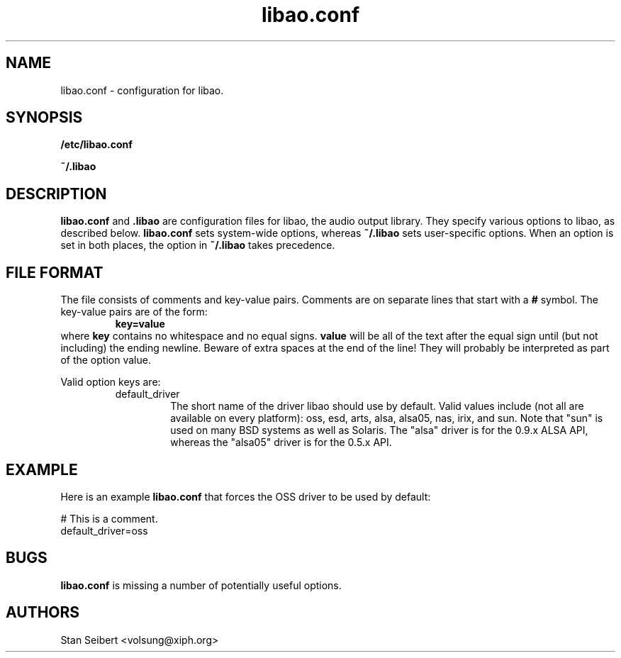 .\" Process this file with
.\" groff -man -Tascii libao.conf.5
.\"
.TH libao.conf 5 "September 1, 2003" "" "libao configuration"

.SH NAME
libao.conf \- configuration for libao.

.SH SYNOPSIS

.B /etc/libao.conf

.B ~/.libao

.SH DESCRIPTION
.B libao.conf
and
.B .libao
are configuration files for libao, the audio output library.  They
specify various options to libao, as described below.
.B libao.conf
sets system-wide options, whereas
.B ~/.libao
sets user-specific options.  When an option is set in 
both places, the option in
.B ~/.libao
takes precedence.

.SH FILE FORMAT
The file consists of comments and key-value pairs.  Comments are on separate lines that start with a
.B #
symbol.  The key-value pairs are of the form:
.RS
.BR
.B key=value
.RE
where
.B key
contains no whitespace and no equal signs.
.B value
will be all of the text after the equal sign until (but not including)
the ending newline.  Beware of extra spaces at the end of the line!
They will probably be interpreted as part of the option value.

Valid option keys are:
.RS
.IP default_driver
The short name of the driver libao should use by default.  Valid values
include (not all are available on every platform): oss, esd, arts, alsa,
alsa05, nas, irix, and sun.  Note that "sun" is used on many BSD
systems as well as Solaris.  The "alsa" driver is for the 0.9.x ALSA API,
whereas the "alsa05" driver is for the 0.5.x API.
.RE

.SH EXAMPLE

Here is an example
.B libao.conf
that forces the OSS driver to be used by default:

    # This is a comment.
    default_driver=oss

.SH BUGS

.B libao.conf
is missing a number of potentially useful options.

.SH AUTHORS

.br
Stan Seibert <volsung@xiph.org>
